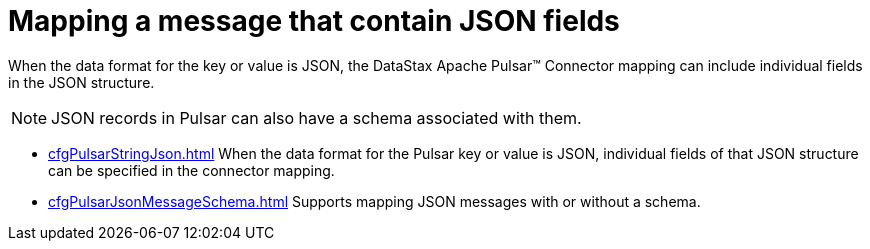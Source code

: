 = Mapping a message that contain JSON fields 
:page-aliases: cfgPulsarMapJson.adoc
:page-tag: pulsar-connector,dev,develop,pulsar,json

When the data format for the key or value is JSON, the DataStax Apache Pulsar™ Connector mapping can include individual fields in the JSON structure.

NOTE: JSON records in Pulsar can also have a schema associated with them.

* xref:cfgPulsarStringJson.adoc[] When the data format for the Pulsar key or value is JSON, individual fields of that JSON structure can be specified in the connector mapping.
* xref:cfgPulsarJsonMessageSchema.adoc[] Supports mapping JSON messages with or without a schema.

